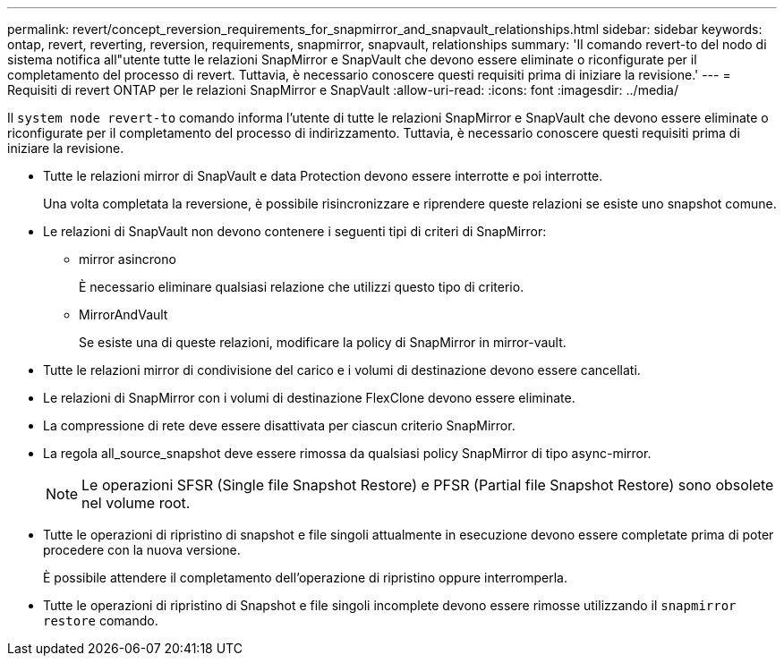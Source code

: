 ---
permalink: revert/concept_reversion_requirements_for_snapmirror_and_snapvault_relationships.html 
sidebar: sidebar 
keywords: ontap, revert, reverting, reversion, requirements, snapmirror, snapvault, relationships 
summary: 'Il comando revert-to del nodo di sistema notifica all"utente tutte le relazioni SnapMirror e SnapVault che devono essere eliminate o riconfigurate per il completamento del processo di revert. Tuttavia, è necessario conoscere questi requisiti prima di iniziare la revisione.' 
---
= Requisiti di revert ONTAP per le relazioni SnapMirror e SnapVault
:allow-uri-read: 
:icons: font
:imagesdir: ../media/


[role="lead"]
Il `system node revert-to` comando informa l'utente di tutte le relazioni SnapMirror e SnapVault che devono essere eliminate o riconfigurate per il completamento del processo di indirizzamento. Tuttavia, è necessario conoscere questi requisiti prima di iniziare la revisione.

* Tutte le relazioni mirror di SnapVault e data Protection devono essere interrotte e poi interrotte.
+
Una volta completata la reversione, è possibile risincronizzare e riprendere queste relazioni se esiste uno snapshot comune.

* Le relazioni di SnapVault non devono contenere i seguenti tipi di criteri di SnapMirror:
+
** mirror asincrono
+
È necessario eliminare qualsiasi relazione che utilizzi questo tipo di criterio.

** MirrorAndVault
+
Se esiste una di queste relazioni, modificare la policy di SnapMirror in mirror-vault.



* Tutte le relazioni mirror di condivisione del carico e i volumi di destinazione devono essere cancellati.
* Le relazioni di SnapMirror con i volumi di destinazione FlexClone devono essere eliminate.
* La compressione di rete deve essere disattivata per ciascun criterio SnapMirror.
* La regola all_source_snapshot deve essere rimossa da qualsiasi policy SnapMirror di tipo async-mirror.
+

NOTE: Le operazioni SFSR (Single file Snapshot Restore) e PFSR (Partial file Snapshot Restore) sono obsolete nel volume root.

* Tutte le operazioni di ripristino di snapshot e file singoli attualmente in esecuzione devono essere completate prima di poter procedere con la nuova versione.
+
È possibile attendere il completamento dell'operazione di ripristino oppure interromperla.

* Tutte le operazioni di ripristino di Snapshot e file singoli incomplete devono essere rimosse utilizzando il `snapmirror restore` comando.

